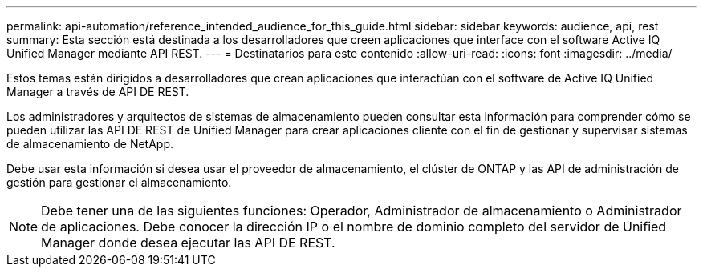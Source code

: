 ---
permalink: api-automation/reference_intended_audience_for_this_guide.html 
sidebar: sidebar 
keywords: audience, api, rest 
summary: Esta sección está destinada a los desarrolladores que creen aplicaciones que interface con el software Active IQ Unified Manager mediante API REST. 
---
= Destinatarios para este contenido
:allow-uri-read: 
:icons: font
:imagesdir: ../media/


[role="lead"]
Estos temas están dirigidos a desarrolladores que crean aplicaciones que interactúan con el software de Active IQ Unified Manager a través de API DE REST.

Los administradores y arquitectos de sistemas de almacenamiento pueden consultar esta información para comprender cómo se pueden utilizar las API DE REST de Unified Manager para crear aplicaciones cliente con el fin de gestionar y supervisar sistemas de almacenamiento de NetApp.

Debe usar esta información si desea usar el proveedor de almacenamiento, el clúster de ONTAP y las API de administración de gestión para gestionar el almacenamiento.

[NOTE]
====
Debe tener una de las siguientes funciones: Operador, Administrador de almacenamiento o Administrador de aplicaciones. Debe conocer la dirección IP o el nombre de dominio completo del servidor de Unified Manager donde desea ejecutar las API DE REST.

====